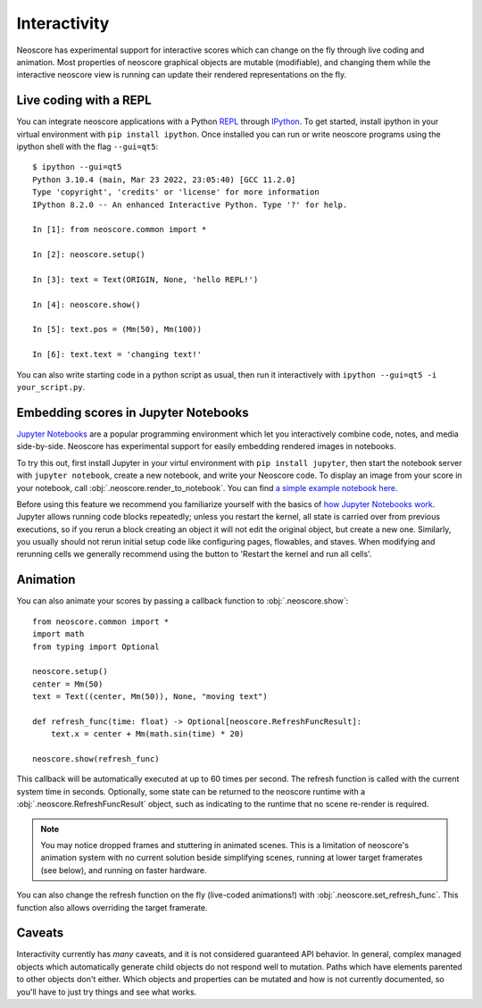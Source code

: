 Interactivity
=============

Neoscore has experimental support for interactive scores which can change on the fly through live coding and animation. Most properties of neoscore graphical objects are mutable (modifiable), and changing them while the interactive neoscore view is running can update their rendered representations on the fly.

Live coding with a REPL
-----------------------

You can integrate neoscore applications with a Python `REPL <https://en.wikipedia.org/wiki/Read%E2%80%93eval%E2%80%93print_loop>`_ through `IPython <https://ipython.org/>`_. To get started, install ipython in your virtual environment with ``pip install ipython``. Once installed you can run or write neoscore programs using the ipython shell with the flag ``--gui=qt5``::

    $ ipython --gui=qt5
    Python 3.10.4 (main, Mar 23 2022, 23:05:40) [GCC 11.2.0]
    Type 'copyright', 'credits' or 'license' for more information
    IPython 8.2.0 -- An enhanced Interactive Python. Type '?' for help.

    In [1]: from neoscore.common import *

    In [2]: neoscore.setup()

    In [3]: text = Text(ORIGIN, None, 'hello REPL!')

    In [4]: neoscore.show()

    In [5]: text.pos = (Mm(50), Mm(100))

    In [6]: text.text = 'changing text!'

You can also write starting code in a python script as usual, then run it interactively with ``ipython --gui=qt5 -i your_script.py``.

Embedding scores in Jupyter Notebooks
-------------------------------------

.. _jupyter integration:

`Jupyter Notebooks <https://jupyter.org/>`_ are a popular programming environment which let you interactively combine code, notes, and media side-by-side. Neoscore has experimental support for easily embedding rendered images in notebooks.

To try this out, first install Jupyter in your virtul environment with ``pip install jupyter``, then start the notebook server with ``jupyter notebook``, create a new notebook, and write your Neoscore code. To display an image from your score in your notebook, call :obj:`.neoscore.render_to_notebook`. You can find `a simple example notebook here  <https://github.com/DigiScore/neoscore/tree/main/examples/jupyter_notebook.ipynb>`_.

Before using this feature we recommend you familiarize yourself with the basics of `how Jupyter Notebooks work <https://jupyter-notebook.readthedocs.io/en/stable/examples/Notebook/Running%20Code.html>`_. Jupyter allows running code blocks repeatedly; unless you restart the kernel, all state is carried over from previous executions, so if you rerun a block creating an object it will not edit the original object, but create a new one. Similarly, you usually should not rerun initial setup code like configuring pages, flowables, and staves. When modifying and rerunning cells we generally recommend using the button to 'Restart the kernel and run all cells'.

Animation
---------

You can also animate your scores by passing a callback function to :obj:`.neoscore.show`::

    from neoscore.common import *
    import math
    from typing import Optional

    neoscore.setup()
    center = Mm(50)
    text = Text((center, Mm(50)), None, "moving text")

    def refresh_func(time: float) -> Optional[neoscore.RefreshFuncResult]:
        text.x = center + Mm(math.sin(time) * 20)

    neoscore.show(refresh_func)

This callback will be automatically executed at up to 60 times per second. The refresh function is called with the current system time in seconds. Optionally, some state can be returned to the neoscore runtime with a :obj:`.neoscore.RefreshFuncResult` object, such as indicating to the runtime that no scene re-render is required.

.. note::

    You may notice dropped frames and stuttering in animated scenes. This is a limitation of neoscore's animation system with no current solution beside simplifying scenes, running at lower target framerates (see below), and running on faster hardware.

You can also change the refresh function on the fly (live-coded animations!) with :obj:`.neoscore.set_refresh_func`. This function also allows overriding the target framerate.

Caveats
-------

Interactivity currently has `many` caveats, and it is not considered guaranteed API behavior. In general, complex managed objects which automatically generate child objects do not respond well to mutation. Paths which have elements parented to other objects don't either. Which objects and properties can be mutated and how is not currently documented, so you'll have to just try things and see what works.
